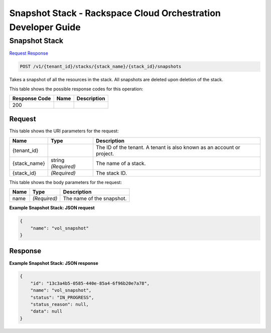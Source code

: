 
.. THIS OUTPUT IS GENERATED FROM THE WADL. DO NOT EDIT.

=============================================================================
Snapshot Stack -  Rackspace Cloud Orchestration Developer Guide
=============================================================================

Snapshot Stack
~~~~~~~~~~~~~~~~~~~~~~~~~

`Request <post-snapshot-stack-v1-tenant-id-stacks-stack-name-stack-id-snapshots.html#request>`__
`Response <post-snapshot-stack-v1-tenant-id-stacks-stack-name-stack-id-snapshots.html#response>`__

.. code::

    POST /v1/{tenant_id}/stacks/{stack_name}/{stack_id}/snapshots

Takes a snapshot of all the resources in the stack. All snapshots are deleted upon deletion of the stack.



This table shows the possible response codes for this operation:


+--------------------------+-------------------------+-------------------------+
|Response Code             |Name                     |Description              |
+==========================+=========================+=========================+
|200                       |                         |                         |
+--------------------------+-------------------------+-------------------------+


Request
^^^^^^^^^^^^^^^^^

This table shows the URI parameters for the request:

+--------------------------+-------------------------+-------------------------+
|Name                      |Type                     |Description              |
+==========================+=========================+=========================+
|{tenant_id}               |                         |The ID of the tenant. A  |
|                          |                         |tenant is also known as  |
|                          |                         |an account or project.   |
+--------------------------+-------------------------+-------------------------+
|{stack_name}              |string *(Required)*      |The name of a stack.     |
+--------------------------+-------------------------+-------------------------+
|{stack_id}                |*(Required)*             |The stack ID.            |
+--------------------------+-------------------------+-------------------------+





This table shows the body parameters for the request:

+--------------------------+-------------------------+-------------------------+
|Name                      |Type                     |Description              |
+==========================+=========================+=========================+
|name                      |*(Required)*             |The name of the snapshot.|
+--------------------------+-------------------------+-------------------------+





**Example Snapshot Stack: JSON request**


.. code::

    {
        "name": "vol_snapshot"
    }
    


Response
^^^^^^^^^^^^^^^^^^





**Example Snapshot Stack: JSON response**


.. code::

    {
        "id": "13c3a4b5-0585-440e-85a4-6f96b20e7a78",
        "name": "vol_snapshot",
        "status": "IN_PROGRESS",
        "status_reason": null,
        "data": null
    }
    

